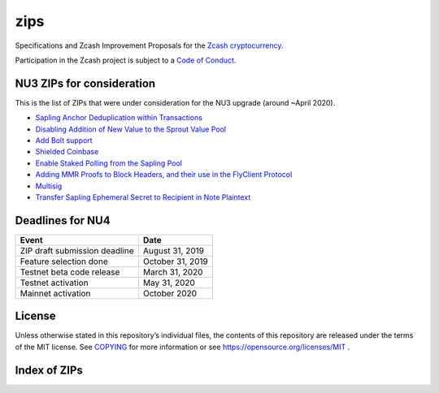 zips
====

.. Title: Specifications and Zcash Improvement Proposals

Specifications and Zcash Improvement Proposals for the `Zcash
cryptocurrency <https://z.cash/>`__.

Participation in the Zcash project is subject to a `Code of
Conduct <https://github.com/zcash/zcash/blob/master/code_of_conduct.md>`__.

NU3 ZIPs for consideration
--------------------------

This is the list of ZIPs that were under consideration for the NU3
upgrade (around ~April 2020).

-  `Sapling Anchor Deduplication within
   Transactions <https://github.com/zcash/zips/blob/master/zip-0210.rst>`__
-  `Disabling Addition of New Value to the Sprout Value
   Pool <https://github.com/daira/zips/blob/disable-sprout-outputs/zip-0211.rst>`__
-  `Add Bolt
   support <https://github.com/boltlabs-inc/zips/blob/master/zip-bolt-support.rst>`__
-  `Shielded
   Coinbase <https://github.com/str4d/zips/blob/zip-str4d-shielded-coinbase/zip-0213.rst>`__
-  `Enable Staked Polling from the Sapling
   Pool <https://github.com/acityinohio/zips/blob/sapling-polling/zip-draft.rst>`__
-  `Adding MMR Proofs to Block Headers, and their use in the FlyClient
   Protocol <https://github.com/therealyingtong/zips/blob/master/zip-0221.rst>`__
-  `Multisig <https://github.com/omershlo/zips/blob/multisig/zip-multisig.rst>`__
-  `Transfer Sapling Ephemeral Secret to Recipient in Note
   Plaintext <https://github.com/ebfull/zips/blob/unlinkable-addrs/zip-seanbowe-esktransfer.rst>`__

Deadlines for NU4
-----------------

+-------------------------------+------------------+
| Event                         | Date             |
+===============================+==================+
| ZIP draft submission deadline | August 31, 2019  |
+-------------------------------+------------------+
| Feature selection done        | October 31, 2019 |
+-------------------------------+------------------+
| Testnet beta code release     | March 31, 2020   |
+-------------------------------+------------------+
| Testnet activation            | May 31, 2020     |
+-------------------------------+------------------+
| Mainnet activation            | October 2020     |
+-------------------------------+------------------+

License
-------

Unless otherwise stated in this repository’s individual files, the
contents of this repository are released under the terms of the MIT
license. See `COPYING <COPYING>`__ for more information or see
https://opensource.org/licenses/MIT .

Index of ZIPs
-------------

.. raw:: html

  <embed><table>
    <tr> <th>ZIP</th> <th>Title</th> <th>Status</th> </tr>
    <tr> <td>0</td> <td class="left"><a href="zip-0000">ZIP Process</a></td> <td>Active</td>
    <tr> <td>32</td> <td class="left"><a href="zip-0032">Shielded Hierarchical Deterministic Wallets</a></td> <td>Final</td>
    <tr> <td>143</td> <td class="left"><a href="zip-0143">Transaction Signature Verification for Overwinter</a></td> <td>Final</td>
    <tr> <td>200</td> <td class="left"><a href="zip-0200">Network Upgrade Mechanism</a></td> <td>Final</td>
    <tr> <td>201</td> <td class="left"><a href="zip-0201">Network Peer Management for Overwinter</a></td> <td>Final</td>
    <tr> <td>202</td> <td class="left"><a href="zip-0202">Version 3 Transaction Format for Overwinter</a></td> <td>Final</td>
    <tr> <td>203</td> <td class="left"><a href="zip-0203">Transaction Expiry</a></td> <td>Final</td>
    <tr> <td>205</td> <td class="left"><a href="zip-0205">Deployment of the Sapling Network Upgrade</a></td> <td>Final</td>
    <tr> <td>206</td> <td class="left"><a href="zip-0206">Deployment of the Blossom Network Upgrade</a></td> <td>Draft</td>
    <tr> <td><strike>207</strike></td> <td class="left"><strike><a href="zip-0207">Split Founders' Reward</a></strike></td> <td>Withdrawn</td>
    <tr> <td>208</td> <td class="left"><a href="zip-0208">Shorter Block Target Spacing</a></td> <td>Implemented</td>
    <tr> <td>209</td> <td class="left"><a href="zip-0209">Prohibit Negative Shielded Value Pool</a></td> <td>Final</td>
    <tr> <td>210</td> <td class="left"><a href="zip-0210">Sapling Anchor Deduplication within Transactions</a></td> <td>Draft</td>
    <tr> <td>243</td> <td class="left"><a href="zip-0243">Transaction Signature Verification for Sapling</a></td> <td>Final</td>
    <tr> <td>308</td> <td class="left"><a href="zip-0308">Sprout to Sapling Migration</a></td> <td>Final</td>
    <tr> <td>guide</td> <td class="left"><a href="zip-guide">{Something Short and To the Point}</a></td> <td>Draft</td>
  </table></embed>
